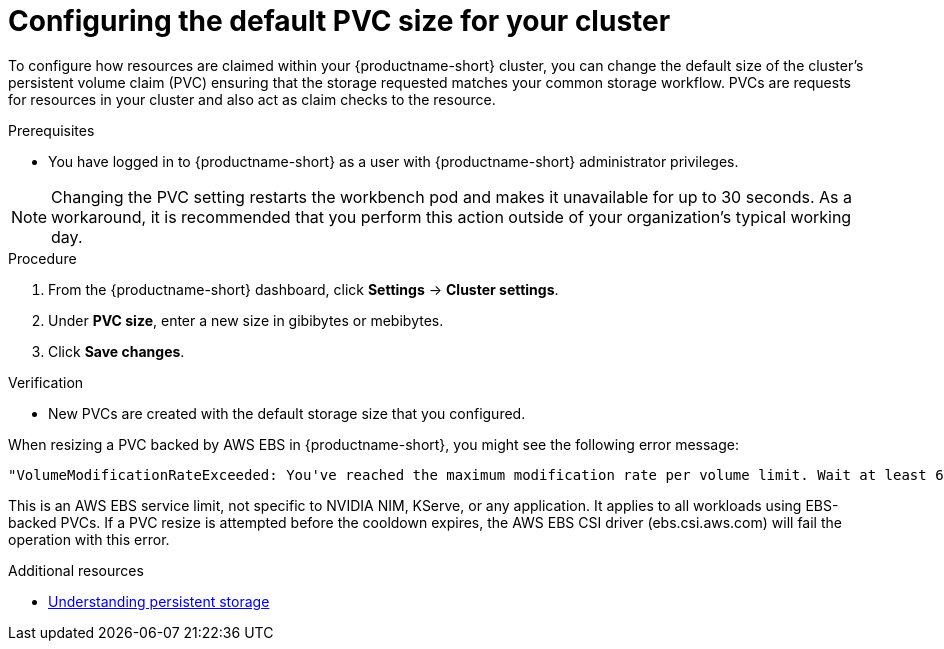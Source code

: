 :_module-type: PROCEDURE

[id="configuring-the-default-pvc-size-for-your-cluster_{context}"]
= Configuring the default PVC size for your cluster

[role='_abstract']
To configure how resources are claimed within your {productname-short} cluster, you can change the default size of the cluster's persistent volume claim (PVC) ensuring that the storage requested matches your common storage workflow. PVCs are requests for resources in your cluster and also act as claim checks to the resource.

//Changing your cluster's default PVC size causes a redeployment of the basic workbench launcher, making it temporarily unavailable. PVCs that were already assigned before the default size was changed are unaffected and retain their original size. Workbenches created by users before the PVC size change are also unaffected.

//Users cannot access the basic workbench launcher or create a new workbench until redeployment is complete. {org-name} recommends that administrators consider the impact of these restrictions when determining the best time to change the default PVC size.

.Prerequisites
* You have logged in to {productname-short} as a user with {productname-short} administrator privileges. 

NOTE: Changing the PVC setting restarts the workbench pod and makes it unavailable for up to 30 seconds. As a workaround, it is recommended that you perform this action outside of your organization's typical working day.

.Procedure
. From the {productname-short} dashboard, click *Settings* -> *Cluster settings*.
. Under *PVC size*, enter a new size in gibibytes or mebibytes.
. Click *Save changes*.

.Verification
* New PVCs are created with the default storage size that you configured.

When resizing a PVC backed by AWS EBS in {productname-short}, you might see the following error message:

[source,terminal]
----
"VolumeModificationRateExceeded: You've reached the maximum modification rate per volume limit. Wait at least 6 hours between modifications per EBS volume".
----
This is an AWS EBS service limit, not specific to NVIDIA NIM, KServe, or any application. 
It applies to all workloads using EBS-backed PVCs. 
If a PVC resize is attempted before the cooldown expires, the AWS EBS CSI driver (ebs.csi.aws.com) will fail the operation with this error.

[role='_additional-resources']
.Additional resources
* link:https://docs.redhat.com/en/documentation/openshift_container_platform/{ocp-latest-version}/html/storage/understanding-persistent-storage[Understanding persistent storage]
